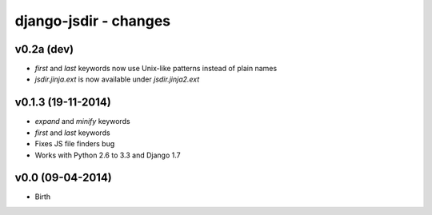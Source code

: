 django-jsdir - changes
======================


v0.2a (dev)
-----------

- `first` and `last` keywords now use Unix-like patterns instead of plain names
- `jsdir.jinja.ext` is now available under `jsdir.jinja2.ext`

v0.1.3 (19-11-2014)
-------------------

- `expand` and `minify` keywords
- `first` and `last` keywords
- Fixes JS file finders bug
- Works with Python 2.6 to 3.3 and Django 1.7


v0.0 (09-04-2014)
-----------------

- Birth
